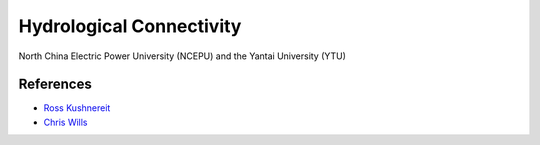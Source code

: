 .. ecohydrology documentation master file, created by
   sphinx-quickstart on Tue Jan 05 10:43:33 2021.
   You can adapt this file completely to your liking, but it should at least
   contain the root ``toctree`` directive.


Hydrological Connectivity
=========================

North China Electric Power University (NCEPU) and the Yantai University (YTU)

References
----------

* `Ross Kushnereit <https://github.com/rosskush/skspatial>`__
* `Chris Wills <http://chris35wills.github.io/gridding_data/>`__
